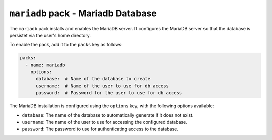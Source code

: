 ``mariadb`` pack - Mariadb Database
===================================

The ``mariadb`` pack installs and enables the MariaDB server. It configures the MariaDB server so that the
database is persistet via the user's home directory.

To enable the pack, add it to the ``packs`` key as follows:

.. code:: yaml

    packs:
      - name: mariadb
        options:
          database:  # Name of the database to create
          username:  # Name of the user to use for db access
          password:  # Password for the user to use for db access

The MariaDB installation is configured using the ``options`` key, with the following options available:

* ``database``: The name of the database to automatically generate if it does not exist.
* ``username``: The name of the user to use for accessing the configured database.
* ``password``: The password to use for authenticating access to the database.
